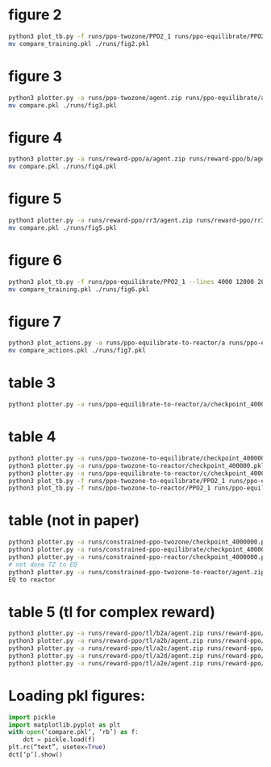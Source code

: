 
* figure 2
#+begin_src bash
python3 plot_tb.py -f runs/ppo-twozone/PPO2_1 runs/ppo-equilibrate/PPO2_1 runs/ppo-reactor/PPO2_1 -l "TZMBM" "EM" "FRKM" --legends "loss"
mv compare_training.pkl ./runs/fig2.pkl
#+end_src

* figure 3
#+begin_src bash
python3 plotter.py -a runs/ppo-twozone/agent.zip runs/ppo-equilibrate/agent.zip runs/ppo-reactor/agent.zip -l "TZMBM" "EM" "FRKM" --legends "success_ninj"
mv compare.pkl ./runs/fig3.pkl
#+end_src

* figure 4
#+begin_src bash
python3 plotter.py -a runs/reward-ppo/a/agent.zip runs/reward-ppo/b/agent.zip runs/reward-ppo/c/agent.zip runs/reward-ppo/d/agent.zip runs/reward-ppo/e/agent.zip -l "\$[\omega_w, \omega_{NO_x}] = [1.0, 0.0]\$" "\$[0.75, 0.25]\$" "\$[0.5, 0.5]\$" "\$[0.25, 0.75]\$" "\$[0.0,1.0]\$" --legends "success_ninj"
mv compare.pkl ./runs/fig4.pkl
#+end_src

* figure 5
#+begin_src bash
python3 plotter.py -a runs/reward-ppo/rr3/agent.zip runs/reward-ppo/rr3/agent.zip runs/reward-ppo/rr3/agent.zip runs/reward-ppo/rr3/agent.zip runs/reward-ppo/rr3/agent.zip runs/reward-ppo/rr3/agent.zip runs/reward-ppo/rr3/agent.zip runs/reward-ppo/rr3/agent.zip runs/reward-ppo/rr3/agent.zip -w 1.0 0.0 -w 0.875 0.125 -w 0.75 0.25 -w 0.625 0.375 -w 0.5 0.5 -w 0.375 0.625 -w 0.25 0.75 -w 0.125 0.875 -w 0.0 1.0
mv compare.pkl ./runs/fig5.pkl
#+end_src

* figure 6
#+begin_src bash
python3 plot_tb.py -f runs/ppo-equilibrate/PPO2_1 --lines 4000 12000 20000 32000 40000
mv compare_training.pkl ./runs/fig6.pkl
#+end_src

* figure 7
#+begin_src bash
python3 plot_actions.py -a runs/ppo-equilibrate-to-reactor/a runs/ppo-equilibrate-to-reactor/b runs/ppo-equilibrate-to-reactor/c runs/ppo-equilibrate-to-reactor/d runs/ppo-equilibrate-to-reactor/e -n 4000
mv compare_actions.pkl ./runs/fig7.pkl
#+end_src

* table 3
#+begin_src bash
python3 plotter.py -a runs/ppo-equilibrate-to-reactor/a/checkpoint_400000.pkl runs/ppo-equilibrate-to-reactor/b/checkpoint_400000.pkl runs/ppo-equilibrate-to-reactor/c/checkpoint_400000.pkl runs/ppo-equilibrate-to-reactor/d/checkpoint_400000.pkl runs/ppo-equilibrate-to-reactor/e/checkpoint_400000.pkl runs/ppo-reactor/agent.zip
#+end_src

* table 4
#+begin_src bash
python3 plotter.py -a runs/ppo-twozone-to-equilibrate/checkpoint_400000.pkl runs/ppo-equilibrate/agent.zip
python3 plotter.py -a runs/ppo-twozone-to-reactor/checkpoint_400000.pkl runs/ppo-reactor/agent.zip
python3 plotter.py -a runs/ppo-equilibrate-to-reactor/c/checkpoint_400000.pkl runs/ppo-reactor/agent.zip
python3 plot_tb.py -f runs/ppo-twozone-to-equilibrate/PPO2_1 runs/ppo-equilibrate/PPO2_1
python3 plot_tb.py -f runs/ppo-twozone-to-reactor/PPO2_1 runs/ppo-equilibrate-to-reactor/c/PPO2_1 runs/ppo-reactor/PPO2_1
#+end_src

* table (not in paper)
#+begin_src bash
python3 plotter.py -a runs/constrained-ppo-twozone/checkpoint_4000000.pkl runs/constrained-exhaustive-twozone/agent.pkl
python3 plotter.py -a runs/constrained-ppo-equilibrate/checkpoint_4000000.pkl runs/constrained-exhaustive-equilibrate/agent.pkl
python3 plotter.py -a runs/constrained-ppo-reactor/checkpoint_4000000.pkl runs/constrained-exhaustive-reactor/agent.pkl
# not done TZ to EQ
python3 plotter.py -a runs/constrained-ppo-twozone-to-reactor/agent.zip runs/constrained-ppo-reactor/checkpoint_4000000.pkl
EQ to reactor
#+end_src

* table 5 (tl for complex reward)
#+begin_src bash
python3 plotter.py -a runs/reward-ppo/tl/b2a/agent.zip runs/reward-ppo/tl/c2a/agent.zip runs/reward-ppo/tl/d2a/agent.zip runs/reward-ppo/tl/e2a/agent.zip runs/reward-ppo/a/agent.zip > runs/reward-ppo/a.out
python3 plotter.py -a runs/reward-ppo/tl/a2b/agent.zip runs/reward-ppo/tl/c2b/agent.zip runs/reward-ppo/tl/d2b/agent.zip runs/reward-ppo/tl/e2b/agent.zip runs/reward-ppo/b/agent.zip > runs/reward-ppo/b.out
python3 plotter.py -a runs/reward-ppo/tl/a2c/agent.zip runs/reward-ppo/tl/b2c/agent.zip runs/reward-ppo/tl/d2c/agent.zip runs/reward-ppo/tl/e2c/agent.zip runs/reward-ppo/c/agent.zip > runs/reward-ppo/c.out
python3 plotter.py -a runs/reward-ppo/tl/a2d/agent.zip runs/reward-ppo/tl/b2d/agent.zip runs/reward-ppo/tl/c2d/agent.zip runs/reward-ppo/tl/e2d/agent.zip runs/reward-ppo/d/agent.zip > runs/reward-ppo/d.out
python3 plotter.py -a runs/reward-ppo/tl/a2e/agent.zip runs/reward-ppo/tl/b2e/agent.zip runs/reward-ppo/tl/c2e/agent.zip runs/reward-ppo/tl/d2e/agent.zip runs/reward-ppo/e/agent.zip > runs/reward-ppo/e.out
#+end_src

* Loading pkl figures:
#+begin_src python
import pickle
import matplotlib.pyplot as plt
with open(‘compare.pkl’, ‘rb’) as f:
    dct = pickle.load(f)
plt.rc(“text”, usetex=True)
dct[‘p’].show()
#+end_src
